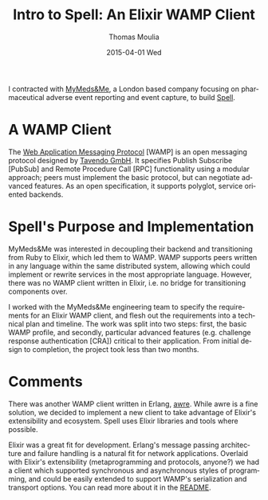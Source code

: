 #+TITLE:       Intro to Spell: An Elixir WAMP Client
#+AUTHOR:      Thomas Moulia
#+EMAIL:       jtmoulia@pocketknife.io
#+DATE:        2015-04-01 Wed
#+URI:         /blog/%y/%m/%d/intro-to-spell
#+KEYWORDS:    elixir, wamp, networking
#+TAGS:        elixir, erlang, contracting, networking
#+LANGUAGE:    en
#+OPTIONS:     H:3 num:nil toc:nil \n:nil ::t |:t ^:nil -:nil f:t *:t <:t
#+DESCRIPTION: ob-elixir: interactive development in elixir using org-mode

#+PROPERTY: header-args :exports both :cache yes

I contracted with [[https://www.mymedsandme.com][MyMeds&Me]], a London based company focusing on pharmaceutical
adverse event reporting and event capture, to build [[https://github.com/MyMedsAndMe/spell][Spell]].

* A WAMP Client

The [[http://wamp.ws/][Web Application Messaging Protocol]] [WAMP] is an open messaging protocol
designed by [[http://tavendo.com/][Tavendo GmbH]]. It specifies Publish Subscribe [PubSub] and Remote
Procedure Call [RPC] functionality using a modular approach; peers must
implement the basic protocol, but can negotiate advanced features. As an open
specification, it supports polyglot, service oriented backends.

* Spell's Purpose and Implementation

MyMeds&Me was interested in decoupling their backend and transitioning from Ruby
to Elixir, which led them to WAMP. WAMP supports peers written in any language
within the same distributed system, allowing which could implement or rewrite
services in the most appropriate language. However, there was no WAMP client
written in Elixir, i.e. no bridge for transitioning components over. 

I worked with the MyMeds&Me engineering team to specify the requirements for an
Elixir WAMP client, and flesh out the requirements into a technical plan and
timeline. The work was split into two steps: first, the basic WAMP profile, and
secondly, particular advanced features (e.g. challenge response authentication
[CRA]) critical to their application. From initial design to completion, the
project took less than two months.

* Comments

There was another WAMP client written in Erlang, [[https://github.com/bwegh/awre][awre]]. While awre is a fine
solution, we decided to implement a new client to take advantage of Elixir's
extensibility and ecosystem. Spell uses Elixir libraries and tools where
possible.

Elixir was a great fit for development. Erlang's message passing architecture
and failure handling is a natural fit for network applications. Overlaid with
Elixir's extensibility (metaprogramming and protocols, anyone?) we had a client
which supported synchronous and asynchronous styles of programming, and could be
easily extended to support WAMP's serialization and transport options. You can
read more about it in the [[https://github.com/MyMedsAndMe/spell/blob/master/README.md][README]].
